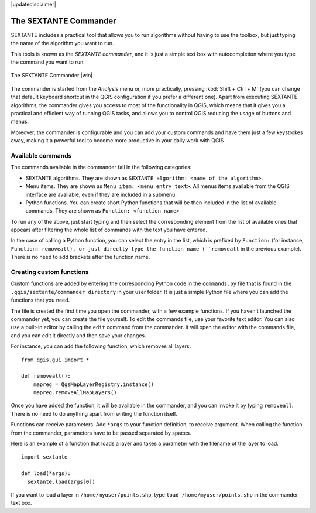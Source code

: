 |updatedisclaimer|


The SEXTANTE Commander
======================

SEXTANTE includes a practical tool that allows you to run algorithms without
having to use the toolbox, but just typing the name of the algorithm you want to
run.

This tools is known as the *SEXTANTE commander*, and it is just a simple text
box with autocompletion where you type the command you want to run.

.. _figure_commander_1:

.. only:: html

   **Figure SEXTANTE 28:**

.. figure:: /static/user_manual/sextante/commander.png
   :align: center
   :width: 25em

   The SEXTANTE Commander |win|

The commander is started from the *Analysis* menu or, more practically, pressing
:kbd:`Shift + Ctrl + M` (you can change that default keyboard shortcut in the
QGIS configuration if you prefer a different one). Apart from executing SEXTANTE
algorithms, the commander gives you access to most of the functionality in QGIS,
which means that it gives you a practical and efficient way of running QGIS
tasks, and allows you to control QGIS reducing the usage of buttons and menus.

Moreover, the commander is configurable and you can add your custom commands and
have them just a few keystrokes away, making it a powerful tool to become more
productive in your daily work with QGIS

Available commands
------------------

The commands available in the commander fall in the following categories:

* SEXTANTE algorithms. They are shown as ``SEXTANTE algorithm: <name of the algorithm>``.
* Menu items. They are shown as ``Menu item: <menu entry text>``. All menus items
  available from the QGIS interface are available, even if they are included in
  a submenu.
* Python functions. You can create short Python functions that will be then
  included in the list of available commands. They are shown as
  ``Function: <function name>``

To run any of the above, just start typing and then select the corresponding
element from the list of available ones that appears after filtering the whole
list of commands with the text you have entered.

In the case of calling a Python function, you can select the entry in the list,
which is prefixed by ``Function:`` (for instance, ``Function: removeall), or
just directly type the function name (``removeall`` in the previous example).
There is no need to add brackets after the function name.

Creating custom functions
-------------------------

Custom functions are added by entering the corresponding Python code in the
``commands.py`` file that is found in the ``.qgis/sextante/commander directory``
in your user folder. It is just a simple Python file where you can add the
functions that you need.

The file is created the first time you open the commander, with a few example
functions. If you haven't launched the commander yet, you can create the file
yourself. To edit the commands file, use your favorite text editor. You can also
use a built-in editor by calling the ``edit`` command from the commander. It will
open the editor with the commands file, and you can edit it directly and then
save your changes.

For instance, you can add the following function, which removes all layers:

::

  from qgis.gui import *

  def removeall():
      mapreg = QgsMapLayerRegistry.instance()
      mapreg.removeAllMapLayers()

Once you have added the function, it will be available in the commander, and you
can invoke it by typing ``removeall``. There is no need to do anything apart
from writing the function itself.

Functions can receive parameters. Add ``*args`` to your function definition, to
receive argument. When calling the function from the commander, parameters have
to be passed separated by spaces.

Here is an example of a function that loads a layer and takes a parameter with
the filename of the layer to load.

::

  import sextante

  def load(*args):
    sextante.load(args[0])

If you want to load a layer in ``/home/myuser/points.shp``, type
``load /home/myuser/points.shp`` in the commander text box.
